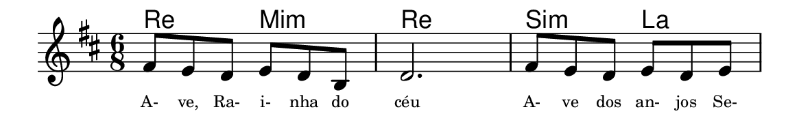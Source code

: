 \version "2.20.0"
#(set! paper-alist (cons '("linha" . (cons (* 148 mm) (* 24 mm))) paper-alist))

\paper {
  #(set-paper-size "linha")
  ragged-right = ##f
}

\language "portugues"


harmonia = \chordmode {
    \key re \major
    \time 6/8
    %\partial 8
%harmonia
  re4. mi:m re2. si4.:m la
%/harmonia
}
melodia = \fixed do' {
    \key re \major
    \time 6/8
    %\partial 8
%recitação
    fas8 mi re mi re si,
    re2.
    fas8 mi re mi re mi
    \bar "|"
%/recitação
}
letra = \lyricmode {
    \teeny
    A- ve, Ra- i- nha do céu
    A- ve dos an- jos Se-
    %\tweak self-alignment-X #1  \markup{aten-}
    %\tweak self-alignment-X #-1 \markup{\bold{dei}-me por pie-}
    %\tweak self-alignment-X #-1 \markup{\bold{da}de e escu-}
    %\tweak self-alignment-X #-1 \markup{\bold{tai} minha ora-}
    %\tweak self-alignment-X #-1 \markup{\bold{ção!}}
}

\book {
  \paper {
      indent = 0\mm
      scoreTitleMarkup = \markup {
          \with-color #red
          \fromproperty #'header:piece
      }
  }
  \header {
    %piece = "Ant."
    tagline = ""
  }
  \score {
    <<
      \new ChordNames {
        \set chordChanges = ##t
        \harmonia
      }
      \new Voice = "canto" { \melodia }
      \new Lyrics \lyricsto "canto" \letra
    >>
  }
}

